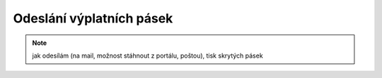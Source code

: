 Odeslání výplatních pásek
===========================

.. note:: jak odesílám (na mail, možnost stáhnout z portálu, poštou), tisk skrytých pásek
